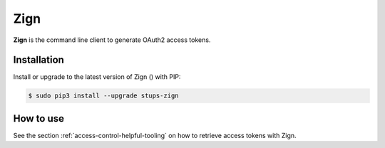.. _zign:

====
Zign
====

**Zign** is the command line client to generate OAuth2 access tokens.

Installation
============

Install or upgrade to the latest version of Zign (|zign-pypi-version|) with PIP:

.. |zign-pypi-version| image:: https://img.shields.io/pypi/v/stups-zign.svg
   :target: https://pypi.python.org/pypi/stups-zign/
   :alt: Latest PyPI version

.. code-block:: bash

    $ sudo pip3 install --upgrade stups-zign

How to use
==========

See the section :ref:`access-control-helpful-tooling` on how to retrieve access tokens with Zign. 
